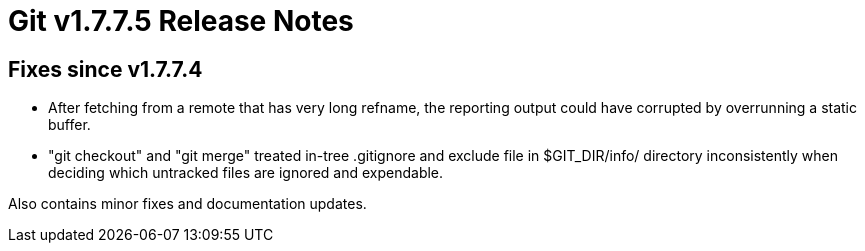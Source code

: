 Git v1.7.7.5 Release Notes
==========================

Fixes since v1.7.7.4
--------------------

 * After fetching from a remote that has very long refname, the reporting
   output could have corrupted by overrunning a static buffer.

 * "git checkout" and "git merge" treated in-tree .gitignore and exclude
   file in $GIT_DIR/info/ directory inconsistently when deciding which
   untracked files are ignored and expendable.

Also contains minor fixes and documentation updates.

